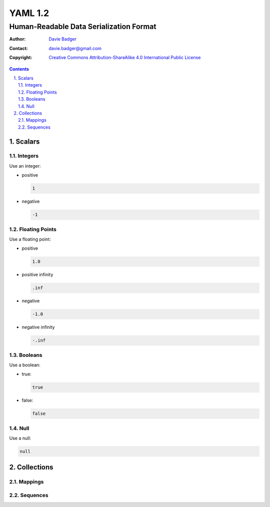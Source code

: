 ==========
 YAML 1.2
==========
------------------------------------------
 Human-Readable Data Serialization Format
------------------------------------------

:Author: `Davie Badger`_
:Contact: davie.badger@gmail.com
:Copyright:
   `Creative Commons Attribution-ShareAlike 4.0 International Public License`__

.. contents::

.. sectnum::
   :suffix: .

__ https://creativecommons.org/licenses/by-sa/4.0/

.. _Davie Badger: https://github.com/daviebadger



Scalars
=======

Integers
--------

Use an integer:

* positive

  .. code:: yaml

     1

* negative

  .. code:: yaml

     -1

Floating Points
---------------

Use a floating point:

* positive

  .. code:: yaml

     1.0

* positive infinity

  .. code:: yaml

     .inf

* negative

  .. code:: yaml

     -1.0

* negative infinity

  .. code:: yaml

     -.inf

Booleans
--------

Use a boolean:

* true:

  .. code:: yaml

     true

* false:

  .. code:: yaml

     false

Null
----

Use a null:

.. code:: yaml

   null



Collections
===========

Mappings
--------

Sequences
---------
